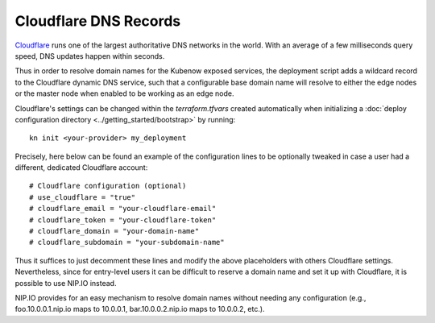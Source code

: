 Cloudflare DNS Records
======================
`Cloudflare <https://www.cloudflare.com>`_ runs one of the largest authoritative DNS networks in the world. With an average of a few milliseconds query speed, DNS updates happen within seconds.

Thus in order to resolve domain names for the Kubenow exposed services, the deployment script adds a wildcard record to the Cloudflare dynamic DNS service, such that a configurable base domain name will resolve to either the edge nodes or the master node when enabled to be working as an edge node.

Cloudflare's settings can be changed within the `terraform.tfvars` created automatically when initializing a :doc:`deploy configuration directory <../getting_started/bootstrap>` by running::

  kn init <your-provider> my_deployment

Precisely, here below can be found an example of the configuration lines to be optionally tweaked in case a user had a different, dedicated Cloudflare account::

  # Cloudflare configuration (optional)
  # use_cloudflare = "true"
  # cloudflare_email = "your-cloudflare-email"
  # cloudflare_token = "your-cloudflare-token"
  # cloudflare_domain = "your-domain-name"
  # cloudflare_subdomain = "your-subdomain-name"

Thus it suffices to just decomment these lines and modify the above placeholders with others Cloudflare settings. Nevertheless, since for entry-level users it can be difficult to reserve a domain name and set it up with Cloudflare, it is possible to use NIP.IO instead.

NIP.IO provides for an easy mechanism to resolve domain names without needing any configuration (e.g., foo.10.0.0.1.nip.io maps to 10.0.0.1, bar.10.0.0.2.nip.io maps to 10.0.0.2, etc.).